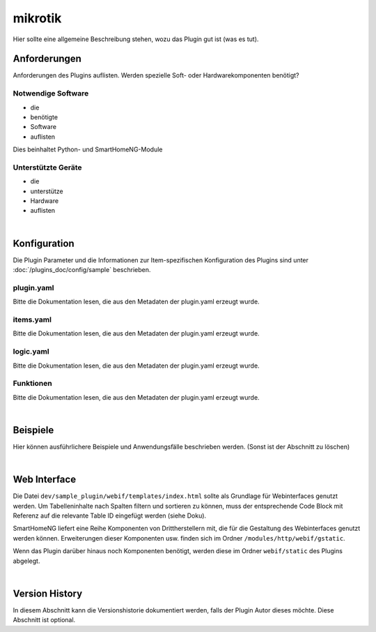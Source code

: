 .. index:: Plugins; mikrotik
.. index:: mikrotik

========
mikrotik
========

Hier sollte eine allgemeine Beschreibung stehen, wozu das Plugin gut ist (was es tut).

.. image:: webif/static/img/plugin_logo.png
   :alt: plugin logo
   :width: 300px
   :height: 300px
   :scale: 50 %
   :align: left


Anforderungen
=============

Anforderungen des Plugins auflisten. Werden spezielle Soft- oder Hardwarekomponenten benötigt?


Notwendige Software
-------------------

* die
* benötigte
* Software
* auflisten

Dies beinhaltet Python- und SmartHomeNG-Module

Unterstützte Geräte
-------------------

* die
* unterstütze
* Hardware
* auflisten

|

Konfiguration
=============

Die Plugin Parameter und die Informationen zur Item-spezifischen Konfiguration des Plugins sind
unter :doc:`/plugins_doc/config/sample` beschrieben.

plugin.yaml
-----------

Bitte die Dokumentation lesen, die aus den Metadaten der plugin.yaml erzeugt wurde.


items.yaml
----------

Bitte die Dokumentation lesen, die aus den Metadaten der plugin.yaml erzeugt wurde.


logic.yaml
----------

Bitte die Dokumentation lesen, die aus den Metadaten der plugin.yaml erzeugt wurde.


Funktionen
----------

Bitte die Dokumentation lesen, die aus den Metadaten der plugin.yaml erzeugt wurde.

|

Beispiele
=========

Hier können ausführlichere Beispiele und Anwendungsfälle beschrieben werden. (Sonst ist der Abschnitt zu löschen)

|

Web Interface
=============

Die Datei ``dev/sample_plugin/webif/templates/index.html`` sollte als Grundlage für Webinterfaces genutzt werden. Um Tabelleninhalte nach Spalten filtern und sortieren zu können, muss der entsprechende Code Block mit Referenz auf die relevante Table ID eingefügt werden (siehe Doku).

SmartHomeNG liefert eine Reihe Komponenten von Drittherstellern mit, die für die Gestaltung des Webinterfaces genutzt werden können. Erweiterungen dieser Komponenten usw. finden sich im Ordner ``/modules/http/webif/gstatic``.

Wenn das Plugin darüber hinaus noch Komponenten benötigt, werden diese im Ordner ``webif/static`` des Plugins abgelegt.

|

Version History
===============

In diesem Abschnitt kann die Versionshistorie dokumentiert werden, falls der Plugin Autor dieses möchte. Diese Abschnitt
ist optional.

